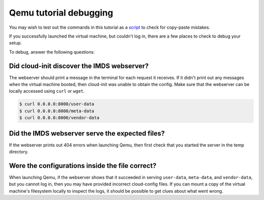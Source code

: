 .. _qemu_debug_info:

Qemu tutorial debugging
***********************

You may wish to test out the commands in this tutorial as a `script`_
to check for copy-paste mistakes.

If you successfully launched the virtual machine, but couldn't log in,
there are a few places to check to debug your setup.

To debug, answer the following questions:

Did cloud-init discover the IMDS webserver?
===========================================

The webserver should print a message in the terminal for each request it
receives.  If it didn't print out any messages when the virtual machine booted,
then cloud-init was unable to obtain the config. Make sure that the webserver
can be locally accessed using ``curl`` or ``wget``.

.. code-block:: sh

   $ curl 0.0.0.0:8000/user-data
   $ curl 0.0.0.0:8000/meta-data
   $ curl 0.0.0.0:8000/vendor-data


Did the IMDS webserver serve the expected files?
================================================================

If the webserver prints out 404 errors when launching Qemu, then first check
that you started the server in the temp directory.



Were the configurations inside the file correct?
===================================================
When launching Qemu, if the webserver shows that it succeeded in serving
``user-data``, ``meta-data``, and ``vendor-data``, but you cannot log in, then
you may have provided incorrect cloud-config files. If you can mount a copy of
the virtual machine's filesystem locally to inspect the logs, it should be
possible to get clues about what went wrong.

.. _script: https://cloudinit.readthedocs.io/en/latest/topics/tutorials/qemu-script.sh
